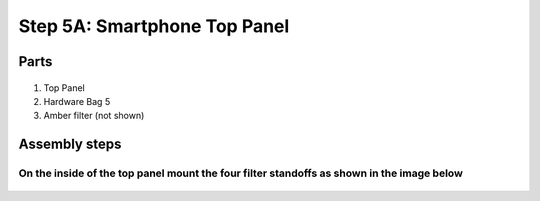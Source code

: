 Step 5A: Smartphone Top Panel
=====================================

Parts
----------




.. figure:: _static/smartphone_top_parts.png
   :align:  center


#. Top Panel
#. Hardware Bag 5
#. Amber filter (not shown)


Assembly steps
-----------------


On the inside of the top panel mount the four filter standoffs as shown in the image below 
^^^^^^^^^^^^^^^^^^^^^^^^^^^^^^^^^^^^^^^^^^^^^^^^^^^^^^^^^^^^^^^^^^^^^^^^^^^^^^^^^^^^^^^^^^^^^^^
.. figure:: _static/smartphone_top_1B.png
   :align:  center
.. figure:: _static/smartphone_top_2B.png
   :align:  center
.. figure:: _static/smartphone_top_3.png
   :align:  center

